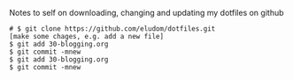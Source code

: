Notes to self on downloading, changing and updating my dotfiles on github

#+BEGIN_EXAMPLE
# $ git clone https://github.com/eludom/dotfiles.git
[make some chages, e.g. add a new file]
$ git add 30-blogging.org 
$ git commit -mnew
$ git add 30-blogging.org 
$ git commit -mnew
#+END_EXAMPLE
